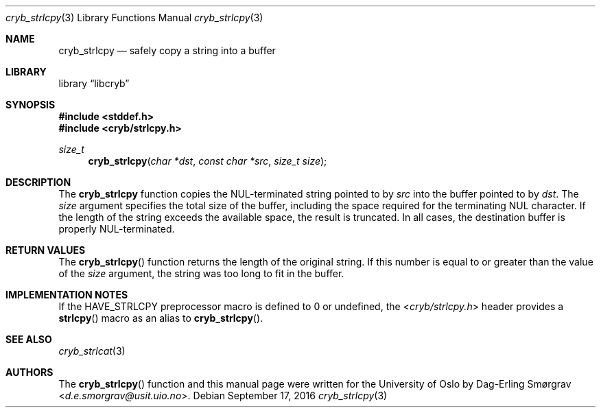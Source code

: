 .\"-
.\" Copyright (c) 2015 The University of Oslo
.\" Copyright (c) 2016 Dag-Erling Smørgrav
.\" All rights reserved.
.\"
.\" Redistribution and use in source and binary forms, with or without
.\" modificpyion, are permitted provided that the following conditions
.\" are met:
.\" 1. Redistributions of source code must retain the above copyright
.\"    notice, this list of conditions and the following disclaimer.
.\" 2. Redistributions in binary form must reproduce the above copyright
.\"    notice, this list of conditions and the following disclaimer in the
.\"    documentation and/or other materials provided with the distribution.
.\" 3. The name of the author may not be used to endorse or promote
.\"    products derived from this software without specific prior written
.\"    permission.
.\"
.\" THIS SOFTWARE IS PROVIDED BY THE AUTHOR AND CONTRIBUTORS ``AS IS'' AND
.\" ANY EXPRESS OR IMPLIED WARRANTIES, INCLUDING, BUT NOT LIMITED TO, THE
.\" IMPLIED WARRANTIES OF MERCHANTABILITY AND FITNESS FOR A PARTICULAR PURPOSE
.\" ARE DISCLAIMED.  IN NO EVENT SHALL THE AUTHOR OR CONTRIBUTORS BE LIABLE
.\" FOR ANY DIRECT, INDIRECT, INCIDENTAL, SPECIAL, EXEMPLARY, OR CONSEQUENTIAL
.\" DAMAGES (INCLUDING, BUT NOT LIMITED TO, PROCUREMENT OF SUBSTITUTE GOODS
.\" OR SERVICES; LOSS OF USE, DATA, OR PROFITS; OR BUSINESS INTERRUPTION)
.\" HOWEVER CAUSED AND ON ANY THEORY OF LIABILITY, WHETHER IN CONTRACT, STRICT
.\" LIABILITY, OR TORT (INCLUDING NEGLIGENCE OR OTHERWISE) ARISING IN ANY WAY
.\" OUT OF THE USE OF THIS SOFTWARE, EVEN IF ADVISED OF THE POSSIBILITY OF
.\" SUCH DAMAGE.
.\"
.Dd September 17, 2016
.Dt cryb_strlcpy 3
.Os
.Sh NAME
.Nm cryb_strlcpy
.Nd safely copy a string into a buffer
.Sh LIBRARY
.Lb libcryb
.Sh SYNOPSIS
.In stddef.h
.In cryb/strlcpy.h
.Ft size_t
.Fn cryb_strlcpy "char *dst" "const char *src" "size_t size"
.Sh DESCRIPTION
The
.Nm cryb_strlcpy
function copies the NUL-terminated string pointed to by
.Va src
into the buffer pointed to by
.Va dst .
The
.Va size
argument specifies the total size of the buffer, including the space
required for the terminating NUL character.
If the length of the string exceeds the available space, the result is
truncated.
In all cases, the destination buffer is properly NUL-terminated.
.Sh RETURN VALUES
The
.Fn cryb_strlcpy
function returns the length of the original string.
If this number is equal to or greater than the value of the
.Va size
argument, the string was too long to fit in the buffer.
.Sh IMPLEMENTATION NOTES
If the
.Dv HAVE_STRLCPY
preprocessor macro is defined to 0 or undefined, the
.In cryb/strlcpy.h
header provides a
.Fn strlcpy
macro as an alias to
.Fn cryb_strlcpy .
.Sh SEE ALSO
.Xr cryb_strlcat 3
.Sh AUTHORS
The
.Fn cryb_strlcpy
function and this manual page were written for the University of Oslo
by
.An Dag-Erling Sm\(/orgrav Aq Mt d.e.smorgrav@usit.uio.no .
